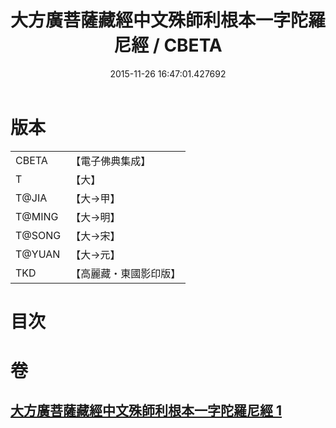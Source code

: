 #+TITLE: 大方廣菩薩藏經中文殊師利根本一字陀羅尼經 / CBETA
#+DATE: 2015-11-26 16:47:01.427692
* 版本
 |     CBETA|【電子佛典集成】|
 |         T|【大】     |
 |     T@JIA|【大→甲】   |
 |    T@MING|【大→明】   |
 |    T@SONG|【大→宋】   |
 |    T@YUAN|【大→元】   |
 |       TKD|【高麗藏・東國影印版】|

* 目次
* 卷
** [[file:KR6j0406_001.txt][大方廣菩薩藏經中文殊師利根本一字陀羅尼經 1]]
